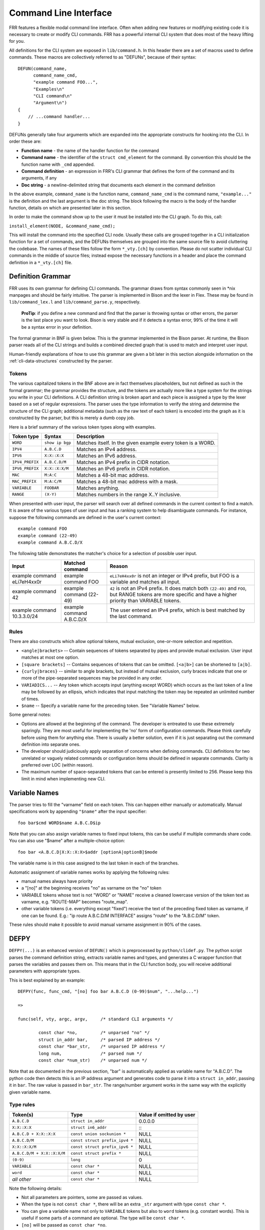 .. _command-line-interface:

Command Line Interface
======================

FRR features a flexible modal command line interface. Often when adding new
features or modifying existing code it is necessary to create or modify CLI
commands. FRR has a powerful internal CLI system that does most of the heavy
lifting for you.

All definitions for the CLI system are exposed in ``lib/command.h``. In this
header there are a set of macros used to define commands. These macros are
collectively referred to as "DEFUNs", because of their syntax:

::

    DEFUN(command_name,
          command_name_cmd,
          "example command FOO...",
          "Examples\n"
          "CLI command\n"
          "Argument\n")
    {
        // ...command handler...
    }

DEFUNs generally take four arguments which are expanded into the appropriate
constructs for hooking into the CLI. In order these are:

- **Function name** - the name of the handler function for the command
- **Command name** - the identifier of the ``struct cmd_element`` for the
  command. By convention this should be the function name with ``_cmd``
  appended.
- **Command definition** - an expression in FRR's CLI grammar that defines the
  form of the command and its arguments, if any
- **Doc string** - a newline-delimited string that documents each element in
  the command definition

In the above example, ``command_name`` is the function name,
``command_name_cmd`` is the command name, ``"example..."`` is the definition
and the last argument is the doc string. The block following the macro is the
body of the handler function, details on which are presented later in this
section.

In order to make the command show up to the user it must be installed into the
CLI graph. To do this, call:

``install_element(NODE, &command_name_cmd);``

This will install the command into the specified CLI node. Usually these calls
are grouped together in a CLI initialization function for a set of commands,
and the DEFUNs themselves are grouped into the same source file to avoid
cluttering the codebase.  The names of these files follow the form
``*_vty.[ch]`` by convention. Please do not scatter individual CLI commands in
the middle of source files; instead expose the necessary functions in a header
and place the command definition in a ``*_vty.[ch]`` file.

Definition Grammar
------------------

FRR uses its own grammar for defining CLI commands. The grammar draws from
syntax commonly seen in \*nix manpages and should be fairly intuitive. The
parser is implemented in Bison and the lexer in Flex. These may be found in
``lib/command_lex.l`` and ``lib/command_parse.y``, respectively.

    **ProTip**: if you define a new command and find that the parser is
    throwing syntax or other errors, the parser is the last place you want
    to look. Bison is very stable and if it detects a syntax error, 99% of
    the time it will be a syntax error in your definition.

The formal grammar in BNF is given below. This is the grammar implemented in
the Bison parser. At runtime, the Bison parser reads all of the CLI strings and
builds a combined directed graph that is used to match and interpret user
input.

Human-friendly explanations of how to use this grammar are given a bit later in
this section alongside information on the :ref:`cli-data-structures` constructed
by the parser.

.. productionlist::
   command: `cmd_token_seq`
          : `cmd_token_seq` `placeholder_token` "..."
   cmd_token_seq: *empty*
                : `cmd_token_seq` `cmd_token`
   cmd_token: `simple_token`
            : `selector`
   simple_token: `literal_token`
               : `placeholder_token`
   literal_token: WORD `varname_token`
   varname_token: "$" WORD
   placeholder_token: `placeholder_token_real` `varname_token`
   placeholder_token_real: IPV4
                         : IPV4_PREFIX
                         : IPV6
                         : IPV6_PREFIX
                         : VARIABLE
                         : RANGE
                         : MAC
                         : MAC_PREFIX
   selector: "<" `selector_seq_seq` ">" `varname_token`
           : "{" `selector_seq_seq` "}" `varname_token`
           : "[" `selector_seq_seq` "]" `varname_token`
   selector_seq_seq: `selector_seq_seq` "|" `selector_token_seq`
                   : `selector_token_seq`
   selector_token_seq: `selector_token_seq` `selector_token`
                     : `selector_token`
   selector_token: `selector`
                 : `simple_token`

Tokens
~~~~~~
The various capitalized tokens in the BNF above are in fact themselves
placeholders, but not defined as such in the formal grammar; the grammar
provides the structure, and the tokens are actually more like a type system for
the strings you write in your CLI definitions. A CLI definition string is
broken apart and each piece is assigned a type by the lexer based on a set of
regular expressions. The parser uses the type information to verify the string
and determine the structure of the CLI graph; additional metadata (such as the
raw text of each token) is encoded into the graph as it is constructed by the
parser, but this is merely a dumb copy job.

Here is a brief summary of the various token types along with examples.

+-----------------+-----------------+-------------------------------------------------------------+
| Token type      | Syntax          | Description                                                 |
+=================+=================+=============================================================+
| ``WORD``        | ``show ip bgp`` | Matches itself. In the given example every token is a WORD. |
+-----------------+-----------------+-------------------------------------------------------------+
| ``IPV4``        | ``A.B.C.D``     | Matches an IPv4 address.                                    |
+-----------------+-----------------+-------------------------------------------------------------+
| ``IPV6``        | ``X:X::X:X``    | Matches an IPv6 address.                                    |
+-----------------+-----------------+-------------------------------------------------------------+
| ``IPV4_PREFIX`` | ``A.B.C.D/M``   | Matches an IPv4 prefix in CIDR notation.                    |
+-----------------+-----------------+-------------------------------------------------------------+
| ``IPV6_PREFIX`` | ``X:X::X:X/M``  | Matches an IPv6 prefix in CIDR notation.                    |
+-----------------+-----------------+-------------------------------------------------------------+
| ``MAC``         | ``M:A:C``       | Matches a 48-bit mac address.                               |
+-----------------+-----------------+-------------------------------------------------------------+
| ``MAC_PREFIX``  | ``M:A:C/M``     | Matches a 48-bit mac address with a mask.                   |
+-----------------+-----------------+-------------------------------------------------------------+
| ``VARIABLE``    | ``FOOBAR``      | Matches anything.                                           |
+-----------------+-----------------+-------------------------------------------------------------+
| ``RANGE``       | ``(X-Y)``       | Matches numbers in the range X..Y inclusive.                |
+-----------------+-----------------+-------------------------------------------------------------+

When presented with user input, the parser will search over all defined
commands in the current context to find a match. It is aware of the various
types of user input and has a ranking system to help disambiguate commands. For
instance, suppose the following commands are defined in the user's current
context:

::

        example command FOO
        example command (22-49)
        example command A.B.C.D/X

The following table demonstrates the matcher's choice for a selection of
possible user input.

+-----------------------------+---------------------------+--------------------------------------------------------------------------------------------------------------+
| Input                       | Matched command           | Reason                                                                                                       |
+=============================+===========================+==============================================================================================================+
| example command eLi7eH4xx0r | example command FOO       | ``eLi7eH4xx0r`` is not an integer or IPv4 prefix,                                                            |
|                             |                           | but FOO is a variable and matches all input.                                                                 |
+-----------------------------+---------------------------+--------------------------------------------------------------------------------------------------------------+
| example command 42          | example command (22-49)   | ``42`` is not an IPv4 prefix. It does match both                                                             |
|                             |                           | ``(22-49)`` and ``FOO``, but RANGE tokens are more specific and have a higher priority than VARIABLE tokens. |
+-----------------------------+---------------------------+--------------------------------------------------------------------------------------------------------------+
| example command 10.3.3.0/24 | example command A.B.C.D/X | The user entered an IPv4 prefix, which is best matched by the last command.                                  |
+-----------------------------+---------------------------+--------------------------------------------------------------------------------------------------------------+

Rules
~~~~~

There are also constructs which allow optional tokens, mutual exclusion, one-or-more selection and repetition.

-  ``<angle|brackets>`` -- Contain sequences of tokens separated by pipes and
   provide mutual exclusion. User input matches at most one option.
-  ``[square brackets]`` -- Contains sequences of tokens that can be omitted.
   ``[<a|b>]`` can be shortened to ``[a|b]``.
-  ``{curly|braces}`` -- similar to angle brackets, but instead of mutual
   exclusion, curly braces indicate that one or more of the pipe-separated
   sequences may be provided in any order.
-  ``VARIADICS...`` -- Any token which accepts input (anything except WORD)
   which occurs as the last token of a line may be followed by an ellipsis,
   which indicates that input matching the token may be repeated an unlimited
   number of times.
-  ``$name`` -- Specify a variable name for the preceding token. See
   "Variable Names" below.

Some general notes:

-  Options are allowed at the beginning of the command. The developer is
   entreated to use these extremely sparingly. They are most useful for
   implementing the 'no' form of configuration commands. Please think carefully
   before using them for anything else. There is usually a better solution, even
   if it is just separating out the command definition into separate ones.
-  The developer should judiciously apply separation of concerns when defining
   commands. CLI definitions for two unrelated or vaguely related commands or
   configuration items should be defined in separate commands. Clarity is
   preferred over LOC (within reason).
-  The maximum number of space-separated tokens that can be entered is
   presently limited to 256. Please keep this limit in mind when
   implementing new CLI.

Variable Names
--------------

The parser tries to fill the "varname" field on each token. This can
happen either manually or automatically. Manual specifications work by
appending ``"$name"`` after the input specifier:

::

    foo bar$cmd WORD$name A.B.C.D$ip

Note that you can also assign variable names to fixed input tokens, this
can be useful if multiple commands share code. You can also use "$name"
after a multiple-choice option:

::

    foo bar <A.B.C.D|X:X::X:X>$addr [optionA|optionB]$mode

The variable name is in this case assigned to the last token in each of
the branches.

Automatic assignment of variable names works by applying the following
rules:

-  manual names always have priority
-  a "[no]" at the beginning receives "no" as varname on the "no" token
-  VARIABLE tokens whose text is not "WORD" or "NAME" receive a cleaned
   lowercase version of the token text as varname, e.g. "ROUTE-MAP"
   becomes "route\_map".
-  other variable tokens (i.e. everything except "fixed") receive the
   text of the preceding fixed token as varname, if one can be found.
   E.g.: "ip route A.B.C.D/M INTERFACE" assigns "route" to the
   "A.B.C.D/M" token.

These rules should make it possible to avoid manual varname assignment
in 90% of the cases.

DEFPY
-----

``DEFPY(...)`` is an enhanced version of ``DEFUN()`` which is
preprocessed by ``python/clidef.py``. The python script parses the
command definition string, extracts variable names and types, and
generates a C wrapper function that parses the variables and passes them
on. This means that in the CLI function body, you will receive
additional parameters with appropriate types.

This is best explained by an example:

::

    DEFPY(func, func_cmd, "[no] foo bar A.B.C.D (0-99)$num", "...help...")

    =>

    func(self, vty, argc, argv,     /* standard CLI arguments */

            const char *no,         /* unparsed "no" */
            struct in_addr bar,     /* parsed IP address */
            const char *bar_str,    /* unparsed IP address */
            long num,               /* parsed num */
            const char *num_str)    /* unparsed num */

Note that as documented in the previous section, "bar" is automatically
applied as variable name for "A.B.C.D". The python code then detects
this is an IP address argument and generates code to parse it into a
``struct in_addr``, passing it in ``bar``. The raw value is passed in
``bar_str``. The range/number argument works in the same way with the
explicitly given variable name.

Type rules
~~~~~~~~~~

+-----------------------------+--------------------------------+--------------------------+
| Token(s)                    | Type                           | Value if omitted by user |
+=============================+================================+==========================+
| ``A.B.C.D``                 | ``struct in_addr``             | 0.0.0.0                  |
+-----------------------------+--------------------------------+--------------------------+
| ``X:X::X:X``                | ``struct in6_addr``            | \::                      |
+-----------------------------+--------------------------------+--------------------------+
| ``A.B.C.D + X:X::X:X``      | ``const union sockunion *``    | NULL                     |
+-----------------------------+--------------------------------+--------------------------+
| ``A.B.C.D/M``               | ``const struct prefix_ipv4 *`` | NULL                     |
+-----------------------------+--------------------------------+--------------------------+
| ``X:X::X:X/M``              | ``const struct prefix_ipv6 *`` | NULL                     |
+-----------------------------+--------------------------------+--------------------------+
| ``A.B.C.D/M + X:X::X:X/M``  | ``const struct prefix *``      | NULL                     |
+-----------------------------+--------------------------------+--------------------------+
| ``(0-9)``                   | ``long``                       | 0                        |
+-----------------------------+--------------------------------+--------------------------+
| ``VARIABLE``                | ``const char *``               | NULL                     |
+-----------------------------+--------------------------------+--------------------------+
| ``word``                    | ``const char *``               | NULL                     |
+-----------------------------+--------------------------------+--------------------------+
| *all other*                 | ``const char *``               | NULL                     |
+-----------------------------+--------------------------------+--------------------------+

Note the following details:

-  Not all parameters are pointers, some are passed as values.
-  When the type is not ``const char *``, there will be an extra
   ``_str`` argument with type ``const char *``.
-  You can give a variable name not only to ``VARIABLE`` tokens but also
   to ``word`` tokens (e.g. constant words). This is useful if some
   parts of a command are optional. The type will be ``const char *``.
-  ``[no]`` will be passed as ``const char *no``.
-  Pointers will be NULL when the argument is optional and the user did
   not use it.
-  If a parameter is not a pointer, but is optional and the user didn't
   use it, the default value will be passed. Check the ``_str`` argument
   if you need to determine whether the parameter was omitted.
-  If the definition contains multiple parameters with the same variable
   name, they will be collapsed into a single function parameter. The
   python code will detect if the types are compatible (i.e. IPv4 + IPv6
   variantes) and choose a corresponding C type.
-  The standard DEFUN parameters (self, vty, argc, argv) are still
   present and can be used. A DEFUN can simply be **edited into a DEFPY
   without further changes and it will still work**; this allows easy
   forward migration.
-  A file may contain both DEFUN and DEFPY statements.

Getting a parameter dump
~~~~~~~~~~~~~~~~~~~~~~~~

The clidef.py script can be called to get a list of DEFUNs/DEFPYs with
the parameter name/type list:

::

    lib/clippy python/clidef.py --all-defun --show lib/plist.c > /dev/null

The generated code is printed to stdout, the info dump to stderr. The
``--all-defun`` argument will make it process DEFUN blocks as well as
DEFPYs, which is useful prior to converting some DEFUNs. **The dump does
not list the ``_str`` arguments** to keep the output shorter.

Note that the clidef.py script cannot be run with python directly, it
needs to be run with *clippy* since the latter makes the CLI parser
available.

Include & Makefile requirements
~~~~~~~~~~~~~~~~~~~~~~~~~~~~~~~

A source file that uses DEFPY needs to include the ``_clippy.c`` file
**before all DEFPY statements**:

::

    /* GPL header */
    #include ...

    ...

    #include "daemon/filename_clippy.c"

    DEFPY(...)
    DEFPY(...)

    install_element(...)

This dependency needs to be marked in Makefile.am: (there is no ordering
requirement)

::

    include ../common.am

    # ...

    # if linked into a LTLIBRARY (.la/.so):
    filename.lo: filename_clippy.c

    # if linked into an executable or static library (.a):
    filename.o: filename_clippy.c

Doc Strings
-----------

Each token in a command definition should be documented with a brief doc string
that informs a user of the meaning and/or purpose of the subsequent command
tree. These strings are provided as the last parameter to DEFUN macros,
concatenated together and separated by an escaped newline (\n). These are best
explained by example.

::

    DEFUN (config_terminal,
           config_terminal_cmd,
           "configure terminal",
           "Configuration from vty interface\n"
           "Configuration terminal\n")

The last parameter is split into two lines for readability. Two newline
delimited doc strings are present, one for each token in the command.
The second string documents the functionality of the 'terminal' command
in the 'configure' tree.

Note that the first string, for 'configure' does not contain
documentation for 'terminal'. This is because the CLI is best envisioned
as a tree, with tokens defining branches. An imaginary 'start' token is
the root of every command in a CLI node. Each subsequent written token
descends into a subtree, so the documentation for that token ideally
summarizes all the functionality contained in the subtree.

A consequence of this structure is that the developer must be careful to
use the same doc strings when defining multiple commands that are part
of the same tree. Commands which share prefixes must share the same doc
strings for those prefixes. On startup the parser will generate warnings
if it notices inconsistent doc strings. Behavior is undefined; the same
token may show up twice in completions, with different doc strings, or
it may show up once with a random doc string. Parser warnings should be
heeded and fixed to avoid confusing users.

The number of doc strings provided must be equal to the amount of tokens
present in the command definition, read left to right, ignoring any
special constructs.

In the examples below, each arrowed token needs a doc string.

::

      "show ip bgp"
       ^    ^  ^

      "command <foo|bar> [example]"
       ^        ^   ^     ^

.. _cli-data-structures:

Data Structures
---------------

On startup, the CLI parser sequentially parses each command string
definition and constructs a directed graph with each token forming a
node. This graph is the basis of the entire CLI system. It is used to
match user input in order to generate command completions and match
commands to functions.

There is one graph per CLI node (not the same as a graph node in the CLI
graph). The CLI node struct keeps a reference to its graph (see
lib/command.h).

While most of the graph maintains the form of a tree, special constructs
outlined in the Rules section introduce some quirks. <>, [] and {} form
self-contained 'subgraphs'. Each subgraph is a tree except that all of
the 'leaves' actually share a child node. This helps with minimizing
graph size and debugging.

As a working example, here is the graph of the following command: ::

   show [ip] bgp neighbors [<A.B.C.D|X:X::X:X|WORD>] [json]

.. figure:: ../figures/cligraph.svg
   :align: center

   Graph of example CLI command


``FORK`` and ``JOIN`` nodes are plumbing nodes that don't correspond to user
input. They're necessary in order to deduplicate these constructs where
applicable.

Options follow the same form, except that there is an edge from the ``FORK``
node to the ``JOIN`` node. Since all of the subgraphs in the example command
are optional, all of them have this edge.

Keywords follow the same form, except that there is an edge from ``JOIN`` to
``FORK``. Because of this the CLI graph cannot be called acyclic. There is
special logic in the input matching code that keeps a stack of paths already
taken through the node in order to disallow following the same path more than
once.

Variadics are a bit special; they have an edge back to themselves, which allows
repeating the same input indefinitely.

The leaves of the graph are nodes that have no out edges. These nodes are
special; their data section does not contain a token, as most nodes do, or
NULL, as in ``FORK``/``JOIN`` nodes, but instead has a pointer to a
cmd\_element. All paths through the graph that terminate on a leaf are
guaranteed to be defined by that command. When a user enters a complete
command, the command matcher tokenizes the input and executes a DFS on the CLI
graph. If it is simultaneously able to exhaust all input (one input token per
graph node), and then find exactly one leaf connected to the last node it
reaches, then the input has matched the corresponding command and the command
is executed. If it finds more than one node, then the command is ambiguous
(more on this in deduplication). If it cannot exhaust all input, the command is
unknown. If it exhausts all input but does not find an edge node, the command
is incomplete.

The parser uses an incremental strategy to build the CLI graph for a node. Each
command is parsed into its own graph, and then this graph is merged into the
overall graph. During this merge step, the parser makes a best-effort attempt
to remove duplicate nodes. If it finds a node in the overall graph that is
equal to a node in the corresponding position in the command graph, it will
intelligently merge the properties from the node in the command graph into the
already-existing node. Subgraphs are also checked for isomorphism and merged
where possible. The definition of whether two nodes are 'equal' is based on the
equality of some set of token properties; read the parser source for the most
up-to-date definition of equality.

When the parser is unable to deduplicate some complicated constructs, this can
result in two identical paths through separate parts of the graph. If this
occurs and the user enters input that matches these paths, they will receive an
'ambiguous command' error and will be unable to execute the command. Most of
the time the parser can detect and warn about duplicate commands, but it will
not always be able to do this.  Hence care should be taken before defining a
new command to ensure it is not defined elsewhere.

Command handlers
----------------

The block that follows a CLI definition is executed when a user enters
input that matches the definition. Its function signature looks like
this:

::

   int (*func) (const struct cmd_element *, struct vty *, int, struct cmd_token *[]);

The first argument is the command definition struct. The last argument
is an ordered array of tokens that correspond to the path taken through
the graph, and the argument just prior to that is the length of the
array.

The arrangement of the token array has changed from the prior
incarnation of the CLI system. In the old system, missing arguments were
padded with NULLs so that the same parts of a command would show up at
the same indices regardless of what was entered. The new system does not
perform such padding and therefore it is generally *incorrect* to assume
consistent indices in this array. As a simple example:

Command definition:

::

      command [foo] <bar|baz>

User enters:

::

      command foo bar

Array:

::

      [0] -> command
      [1] -> foo
      [2] -> bar

User enters:

::

      command baz

Array:

::

      [0] -> command
      [1] -> baz

Command abbreviation & matching priority
----------------------------------------

As in the prior implementation, it is possible for users to elide parts
of tokens when the CLI matcher does not need them to make an unambiguous
match. This is best explained by example.

Command definitions:

::

      command dog cow
      command dog crow

User input:

::

      c d c         -> ambiguous command
      c d co        -> match "command dog cow"

In the new implementation, this functionality has improved. Where
previously the parser would stop at the first ambiguous token, it will
now look ahead and attempt to disambiguate based on tokens later on in
the input string.

Command definitions:

::

      show ip bgp A.B.C.D
      show ipv6 bgp X:X::X:X

User enters:

::

      s i b 4.3.2.1         -> match "show ip bgp A.B.C.D"
      s i b ::e0            -> match "show ipv6 bgp X:X::X:X"

Previously both of these commands would be ambiguous since 'i' does not
explicitly select either 'ip' or 'ipv6'. However, since the user later
provides a token that matches only one of the commands (an IPv4 or IPv6
address) the parser is able to look ahead and select the appropriate
command. This has some implications for parsing the argv\*[] that is
passed to the command handler.

Now consider a command definition such as:

::

      command <foo|VAR>

'foo' only matches the string 'foo', but 'VAR' matches any input,
including 'foo'. Who wins? In situations like this the matcher will
always choose the 'better' match, so 'foo' will win.

Consider also:

::

      show <ip|ipv6> foo

User input:

::

      show ip foo

'ip' partially matches 'ipv6' but exactly matches 'ip', so 'ip' will
win.

struct cmd\_token
-----------------

::

    /* Command token struct. */
    struct cmd_token
    {
      enum cmd_token_type type;     // token type
      u_char attr;                  // token attributes
      bool allowrepeat;             // matcher allowed to match token repetitively?

      char *text;                   // token text
      char *desc;                   // token description
      long long min, max;           // for ranges
      char *arg;                    // user input that matches this token
      char *varname;                // variable name
    };

This struct is used in the CLI graph to match input against. It is also
used to pass user input to command handler functions, as it is
frequently useful for handlers to have access to that information. When
a command is matched, the sequence of cmd\_tokens that form the matching
path are duplicated and placed in order into argv\*[]. Before this
happens the ->arg field is set to point at the snippet of user input
that matched it.

For most nontrivial commands the handler function will need to determine
which of the possible matching inputs was entered. Previously this was
done by looking at the first few characters of input. This is now
considered an anti-pattern and should be avoided. Instead, the ->type or
->text fields for this logic. The ->type field can be used when the
possible inputs differ in type. When the possible types are the same,
use the ->text field. This field has the full text of the corresponding
token in the definition string and using it makes for much more readable
code. An example is helpful.

Command definition:

::

      command <(1-10)|foo|BAR>

In this example, the user may enter any one of: \* an integer between 1
and 10 \* "foo" \* anything at all

If the user enters "command f", then:

::

    argv[1]->type == WORD_TKN
    argv[1]->arg  == "f"
    argv[1]->text == "foo"

Range tokens have some special treatment; a token with ->type ==
RANGE\_TKN will have the ->min and ->max fields set to the bounding
values of the range.

Permutations
------------

Finally, it is sometimes useful to check all the possible combinations
of input that would match an arbitrary definition string. There is a
tool in tools/ called 'permutations' that reads CLI definition strings
on stdin and prints out all matching input permutations. It also dumps a
text representation of the graph, which is more useful for debugging
than anything else. It looks like this:

::

    $ ./permutations "show [ip] bgp [<view|vrf> WORD]"

    show ip bgp view WORD
    show ip bgp vrf WORD
    show ip bgp
    show bgp view WORD
    show bgp vrf WORD
    show bgp

This functionality is also built into VTY/VTYSH; the 'list permutations'
command will list all possible matching input permutations in the
current CLI node.

